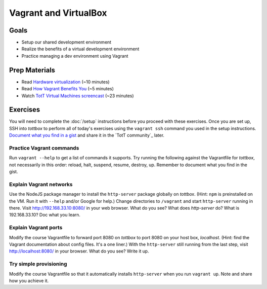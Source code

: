 Vagrant and VirtualBox
======================

Goals
-----

* Setup our shared development environment
* Realize the benefits of a virtual development environment
* Practice managing a dev environment using Vagrant

Prep Materials
--------------

* Read `Hardware virtualization <http://en.wikipedia.org/wiki/Hardware_virtualization>`_ (~10 minutes)
* Read `How Vagrant Benefits You <http://docs.vagrantup.com/v2/why-vagrant/index.html>`_ (~5 minutes)
* Watch `TotT Virtual Machines screencast <https://www.youtube.com/watch?v=W15ZNZFc9BY>`_ (~23 minutes)

Exercises
---------

You will need to complete the :doc:`/setup` instructions before you proceed with these exercises. Once you are set up, SSH into *tottbox* to perform all of today's exercises using the ``vagrant ssh`` command you used in the setup instructions. `Document what you find in a gist <https://gist.github.com/>`_ and share it in the `TotT community`_ later.

Practice Vagrant commands
#########################

Run ``vagrant --help`` to get a list of commands it supports. Try running the following against the Vagrantfile for *tottbox*, not necessarily in this order: reload, halt, suspend, resume, destroy, up. Remember to document what you find in the gist.

Explain Vagrant networks
########################

Use the NodeJS package manager to install the ``http-server`` package globally on *tottbox*. (Hint: ``npm`` is preinstalled on the VM. Run it with ``--help`` and/or Google for help.) Change directories to ``/vagrant`` and start ``http-server`` running in there. Visit http://192.168.33.10:8080/ in your web browser. What do you see? What does `http-server` do? What is 192.168.33.10? Doc what you learn.

Explain Vagrant ports
#####################

Modify the course Vagrantfile to forward port 8080 on *tottbox* to port 8080 on your host box, *localhost*. (Hint: find the Vagrant documentation about config files. It's a one liner.) With the ``http-server`` still running from the last step, visit http://localhost:8080/ in your browser. What do you see? Write it up.

Try simple provisioning
#######################

Modify the course Vagrantfile so that it automatically installs ``http-server`` when you run ``vagrant up``. Note and share how you achieve it.